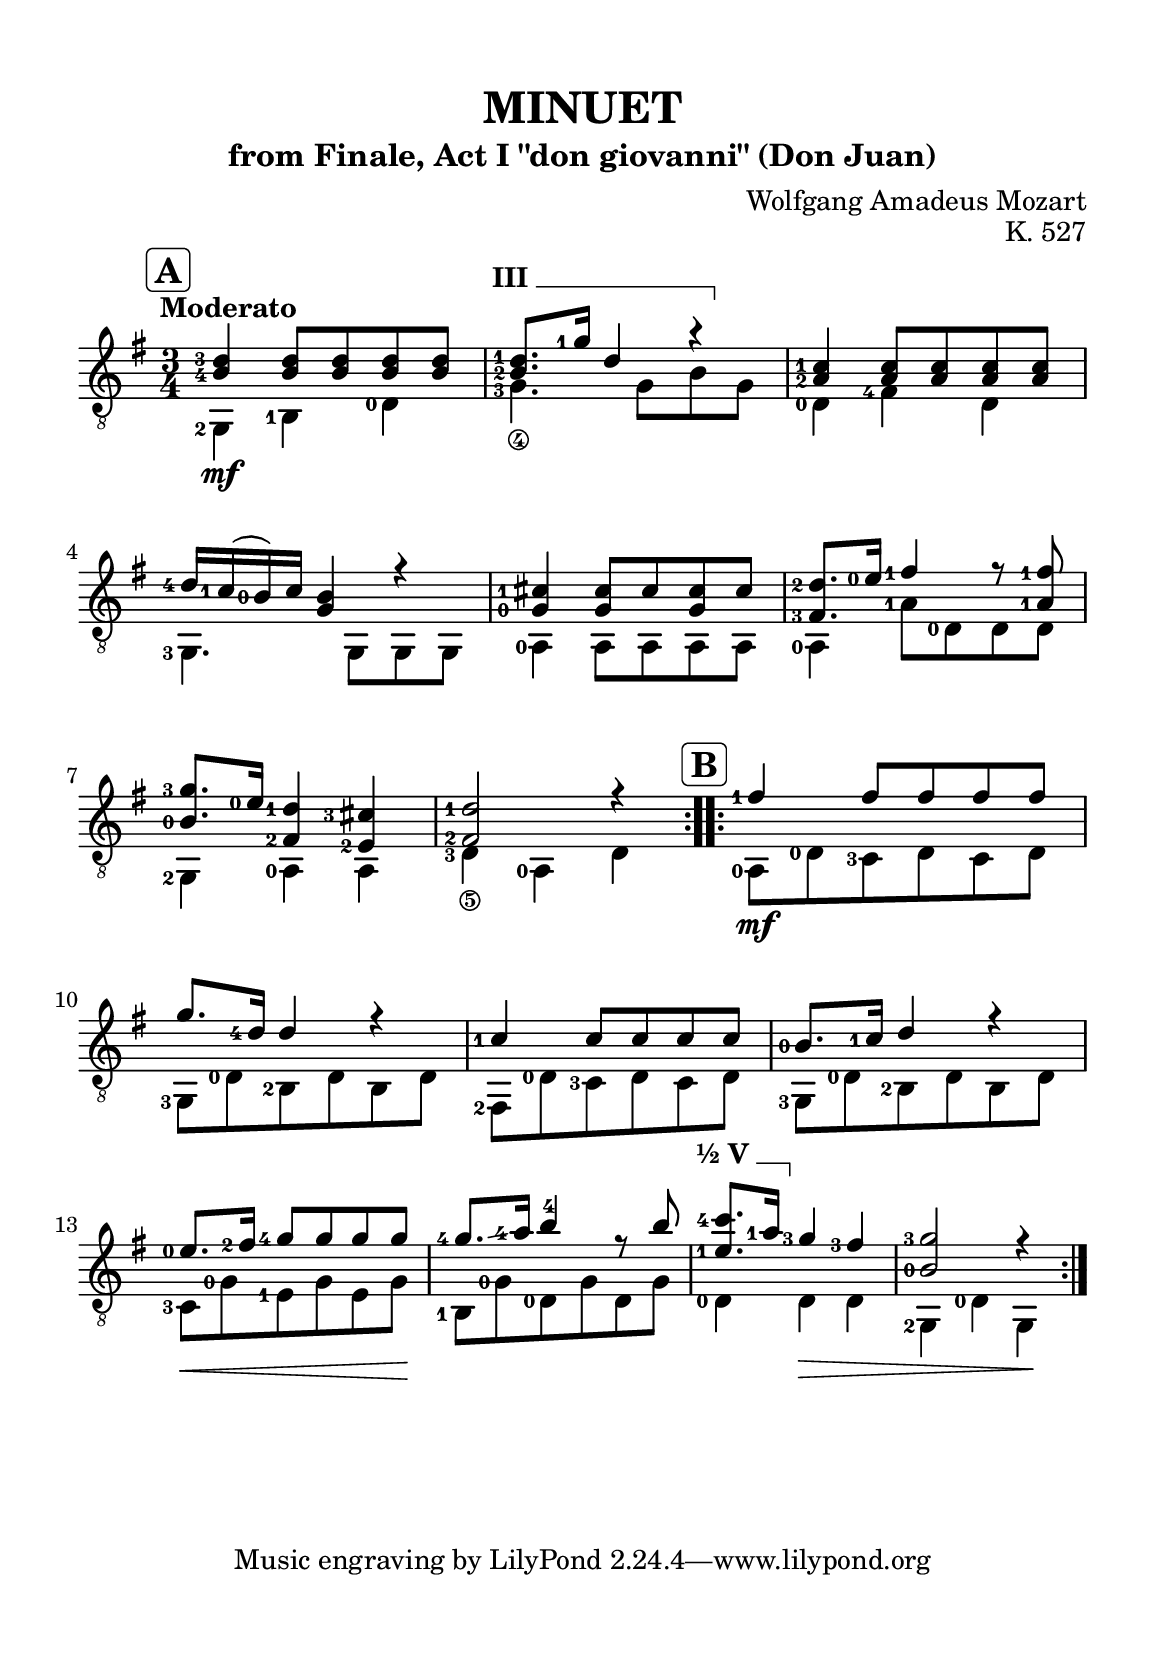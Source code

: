 \version "2.24.1"

#(set-global-staff-size 18)

barre = #(define-music-function (txt notes) (string? ly:music?) #{
  \once \override TextSpanner.bound-details.left.text = \markup { \bold \upright \concat { #txt " " } }
  \once \override TextSpanner.bound-details.right.text = \markup { \draw-line #'(0 . -1) }
  \once \override TextSpanner.style = #'line                       % Estilo de linha
  \once \override TextSpanner.staff-padding = #1.5                 % Distância da pauta (padrão: 1.0)
  \once \override TextSpanner.bound-details.left.padding = #-1.5   % Espaço antes do texto
  \once \override TextSpanner.bound-details.right.padding = #-1.5  % Espaço após o texto

  <>^\startTextSpan #notes \stopTextSpan
#})

\paper {
  #(set-paper-size "a5")
  top-margin = 10\mm
  bottom-margin = 10\mm
  left-margin = 10\mm
  right-margin = 10\mm
  system-system-spacing = #'((basic-distance . 18))
}

global = {
  \key g \major
  \time 3/4
  \tempo "Moderato"
}

\header {
  title = "MINUET"
  subtitle = "from Finale, Act I \"don giovanni\" (Don Juan)"
  composer = "Wolfgang Amadeus Mozart"
  opus = "K. 527"
}

soprano = \relative {
  \mark \markup \bold \rounded-box "A" 
  \set fingeringOrientations = #'(left)
  \repeat volta 2 {
    <b-4 d-3>4 <b d>8 <b d> <b d> <b d>
    \barre "III" { <b-2 d-1>8. <g'-1>16 d4 r }
    <a-2 c-1>4 <a c>8 <a c> <a c> <a c>
    <d-4>16 <c-1> (<b-0>) c <g b>4 r4
    <g-0 cis-1>4 <g cis>8 cis <g cis> cis
    <fis,-3 d'-2>8. <e'-0>16 <fis-1>4 r8 <a,-1 fis'-1>
    <b-0 g'-3>8. <e-0>16 <fis,-2 d'-1>4 <e-2 cis'-3>4
    <fis-2 d'-1>2 r4
  }
  \mark \markup \bold \rounded-box "B"
  \repeat volta 2 {
    <fis'-1>4 fis8 fis fis fis
    g8. <d-4>16 d4 r
    <c-1>4 c8 c c c
    <b-0>8. <c-1>16  d4 r
    <e-0>8. \hide\< <fis-2>16 <g-4>8 g \! g g
    <g-4>8. \glissando <a-4>16 <b>4 -4 r8 b
    \barre "½ V" { <e,-1 c'-4>8. <a-1>16 }  <g-3>4 <fis-3> \hide\>
    <b,-0 g'-3>2 r4 \!
  }
}

alto = \relative {
  \set fingeringOrientations = #'(left)
  \repeat volta 2 {
    <g,-2>4 \mf <b-1> <d-0>
    <g-3_\4>4. g8\hide_\4 b\hide_\3 g\hide_\4
    <d-0>4 <fis-4> d
    <g,-3>4. g8 g g
    <a-0>4 a8 a a a
    <a-0>4 <a'-1>8 <d,-0> d d
    <g,-2>4 <a-0> a
    <d-3_\5>4 <a-0> d \hide_\5
  }
  \repeat volta 2 {
    <a-0>8 \mf <d-0> <c-3> d c d
    <g,-3>8 <d'-0> <b-2> d b d
    <fis,-2>8 <d'-0> <c-3> d c d
    <g,-3>8 <d'-0> <b-2> d b d
    <c-3>8 \< <g'-0> <e-1> g e g \!
    <b,-1>8 <g'-0> <d-0> g d g
    <d-0>4 d \> d
    <g,-2>4 <d'-0> g, \!
  }
}

\score {
  \new StaffGroup <<
    \new Staff <<
      \set fingeringOrientations = #'(left)
      \set Staff.midiInstrument = #"acoustic guitar (nylon)"
      \global
      \clef "treble_8"
      \new Voice = "soprano" { \voiceOne \soprano }
      \new Voice = "alto" { \voiceTwo \alto }
    >>
  >>
  \layout {
    indent = 0
  }
  \midi {
    \tempo 4 = 112
  }
}
